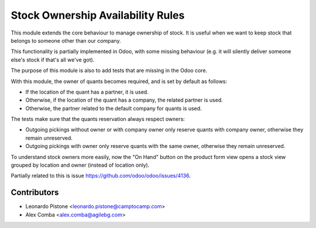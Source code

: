 Stock Ownership Availability Rules
==================================

This module extends the core behaviour to manage ownership of stock. It is
useful when we want to keep stock that belongs to someone other than our
company.

This functionality is partially implemented in Odoo, with some missing
behaviour (e.g. it will silently deliver someone else's stock if that's all
we've got).

The purpose of this module is also to add tests that are missing in the Odoo
core.

With this module, the owner of quants becomes required, and is set by default
as follows:

- If the location of the quant has a partner, it is used.
- Otherwise, if the location of the quant has a company, the related partner is
  used.
- Otherwise, the partner related to the default company for quants is used.

The tests make sure that the quants reservation always respect owners:

- Outgoing pickings without owner or with company owner only reserve quants
  with company owner, otherwise they remain unreserved.
- Outgoing pickings with owner only reserve quants with the same owner,
  otherwise they remain unreserved.

To understand stock owners more easily, now the "On Hand" button on the product
form view opens a stock view grouped by location and owner (instead of location
only).

Partially related to this is issue https://github.com/odoo/odoo/issues/4136.


Contributors
------------

* Leonardo Pistone <leonardo.pistone@camptocamp.com>
* Alex Comba <alex.comba@agilebg.com>
